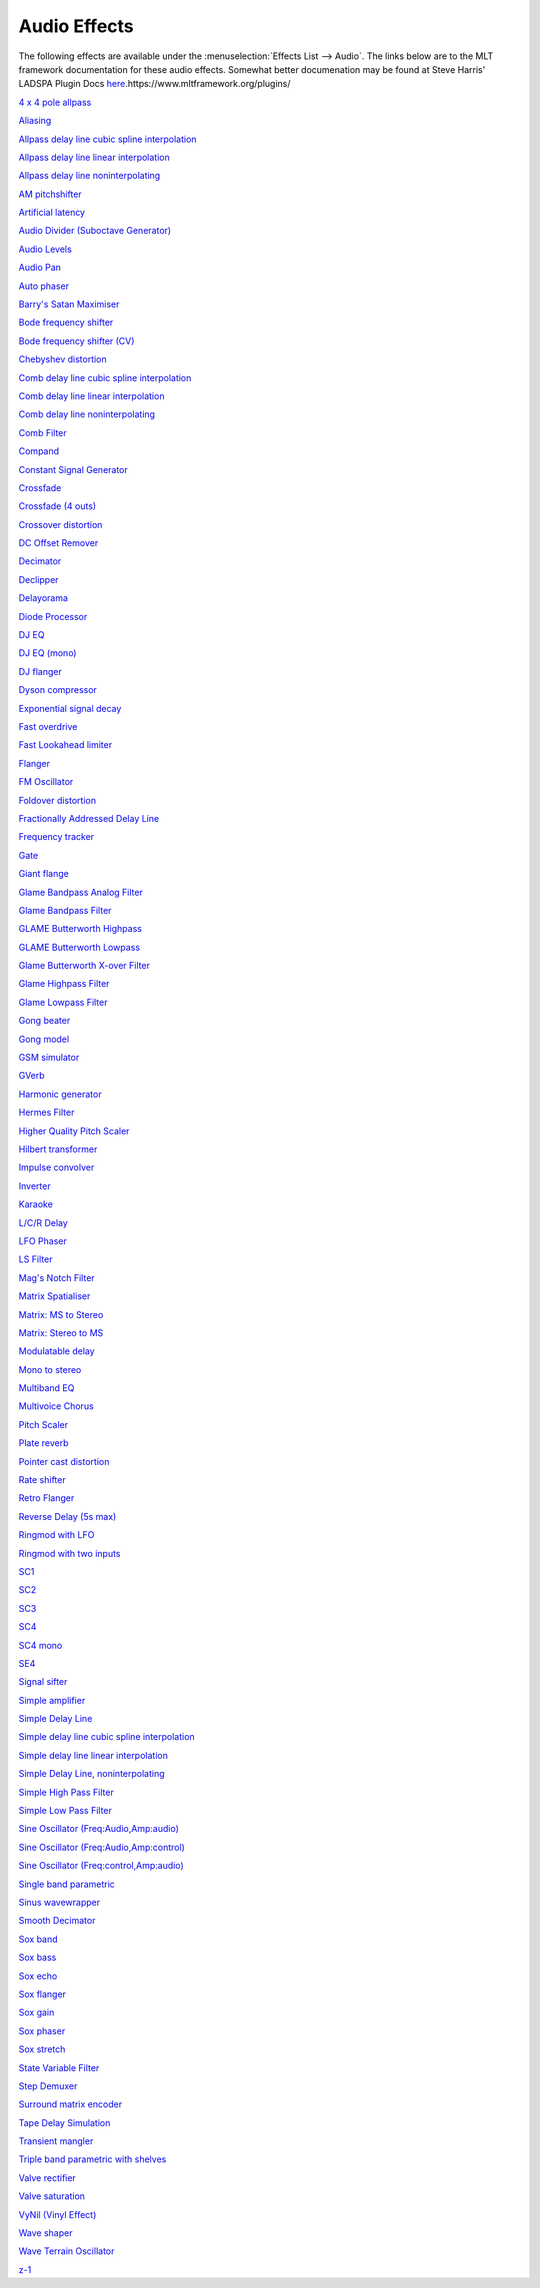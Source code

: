 .. metadata-placeholder

   :authors: - Claus Christensen
             - Yuri Chornoivan
             - Ttguy (https://userbase.kde.org/User:Ttguy)
             - Bushuev (https://userbase.kde.org/User:Bushuev)
             - Jack (https://userbase.kde.org/User:Jack)
             - Roger (https://userbase.kde.org/User:Roger)
             - TheMickyRosen-Left (https://userbase.kde.org/User:TheMickyRosen-Left)

   :license: Creative Commons License SA 4.0

.. _audio:

Audio Effects
=============

.. contents::

The following effects are available under the :menuselection:`Effects List --> Audio`. The links below are to the MLT framework documentation for these audio effects. Somewhat better documenation may be found at Steve Harris' LADSPA Plugin Docs `here <http://plugin.org.uk/ladspa-swh/docs/ladspa-swh.html>`_.https://www.mltframework.org/plugins/

`4 x 4 pole allpass <https://www.mltframework.org/plugins/FilterLadspa-1218/>`_

`Aliasing <https://www.mltframework.org/plugins/FilterLadspa-1407/>`_

`Allpass delay line cubic spline interpolation <https://www.mltframework.org/plugins/FilterLadspa-1897/>`_

`Allpass delay line linear interpolation <https://www.mltframework.org/plugins/FilterLadspa-1896/>`_

`Allpass delay line noninterpolating <https://www.mltframework.org/plugins/FilterLadspa-1895/>`_

`AM pitchshifter <https://www.mltframework.org/plugins/FilterLadspa-1433/>`_

`Artificial latency <https://www.mltframework.org/plugins/FilterLadspa-1914/>`_

`Audio Divider (Suboctave Generator) <https://www.mltframework.org/plugins/FilterLadspa-1186/>`_

`Audio Levels <https://www.mltframework.org/plugins/FilterAudiolevel/>`_

`Audio Pan <https://www.mltframework.org/plugins/FilterPanner/>`_

`Auto phaser <https://www.mltframework.org/plugins/FilterLadspa-1219/>`_

`Barry's Satan Maximiser <https://www.mltframework.org/plugins/FilterLadspa-1408/>`_

`Bode frequency shifter <https://www.mltframework.org/plugins/FilterLadspa-1431/>`_

`Bode frequency shifter (CV) <https://www.mltframework.org/plugins/FilterLadspa-1432/>`_

`Chebyshev distortion <https://www.mltframework.org/plugins/FilterLadspa-1430/>`_

`Comb delay line cubic spline interpolation <https://www.mltframework.org/plugins/FilterLadspa-1888/>`_

`Comb delay line linear interpolation <https://www.mltframework.org/plugins/FilterLadspa-1887/>`_

`Comb delay line noninterpolating <https://www.mltframework.org/plugins/FilterLadspa-1889/>`_

`Comb Filter <https://www.mltframework.org/plugins/FilterLadspa-1190/>`_

`Compand <https://www.mltframework.org/plugins/FilterAvfilter-compand/>`_

`Constant Signal Generator <https://www.mltframework.org/plugins/FilterLadspa-1909/>`_

`Crossfade <https://www.mltframework.org/plugins/FilterLadspa-1915/>`_

`Crossfade (4 outs) <https://www.mltframework.org/plugins/FilterLadspa-1917/>`_

`Crossover distortion <https://www.mltframework.org/plugins/FilterLadspa-1404/>`_

`DC Offset Remover <https://www.mltframework.org/plugins/FilterLadspa-1207/>`_

`Decimator <https://www.mltframework.org/plugins/FilterLadspa-1202/>`_

`Declipper <https://www.mltframework.org/plugins/FilterLadspa-1195/>`_

`Delayorama <https://www.mltframework.org/plugins/FilterLadspa-1402/>`_

`Diode Processor <https://www.mltframework.org/plugins/FilterLadspa-1185/>`_

`DJ EQ <https://www.mltframework.org/plugins/FilterLadspa-1901/>`_

`DJ EQ (mono) <https://www.mltframework.org/plugins/FilterLadspa-1907/>`_

`DJ flanger <https://www.mltframework.org/plugins/FilterLadspa-1438/>`_

`Dyson compressor <https://www.mltframework.org/plugins/FilterLadspa-1403/>`_

`Exponential signal decay <https://www.mltframework.org/plugins/FilterLadspa-1886/>`_

`Fast overdrive <https://www.mltframework.org/plugins/FilterLadspa-1196/>`_

`Fast Lookahead limiter <https://www.mltframework.org/plugins/FilterLadspa-1913/>`_

`Flanger <https://www.mltframework.org/plugins/FilterLadspa-1191/>`_

`FM Oscillator <https://www.mltframework.org/plugins/FilterLadspa-1415/>`_

`Foldover distortion <https://www.mltframework.org/plugins/FilterLadspa-1213/>`_

`Fractionally Addressed Delay Line <https://www.mltframework.org/plugins/FilterLadspa-1192/>`_

`Frequency tracker <https://www.mltframework.org/plugins/FilterLadspa-1418/>`_

`Gate <https://www.mltframework.org/plugins/FilterLadspa-1410/>`_

`Giant flange <https://www.mltframework.org/plugins/FilterLadspa-1437/>`_

`Glame Bandpass Analog Filter <https://www.mltframework.org/plugins/FilterLadspa-1893/>`_

`Glame Bandpass Filter <https://www.mltframework.org/plugins/FilterLadspa-1892/>`_

`GLAME Butterworth Highpass <https://www.mltframework.org/plugins/FilterLadspa-1904/>`_

`GLAME Butterworth Lowpass <https://www.mltframework.org/plugins/FilterLadspa-1903/>`_

`Glame Butterworth X-over Filter <https://www.mltframework.org/plugins/FilterLadspa-1902/>`_

`Glame Highpass Filter <https://www.mltframework.org/plugins/FilterLadspa-1890/>`_

`Glame Lowpass Filter <https://www.mltframework.org/plugins/FilterLadspa-1891/>`_

`Gong beater <https://www.mltframework.org/plugins/FilterLadspa-1439/>`_

`Gong model <https://www.mltframework.org/plugins/FilterLadspa-1424/>`_

`GSM simulator <https://www.mltframework.org/plugins/FilterLadspa-1215/>`_

`GVerb <https://www.mltframework.org/plugins/FilterLadspa-1216/>`_

`Harmonic generator <https://www.mltframework.org/plugins/FilterLadspa-1220/>`_

`Hermes Filter <https://www.mltframework.org/plugins/FilterLadspa-1200/>`_

`Higher Quality Pitch Scaler <https://www.mltframework.org/plugins/FilterLadspa-1194/>`_

`Hilbert transformer <https://www.mltframework.org/plugins/FilterLadspa-1440/>`_

`Impulse convolver <https://www.mltframework.org/plugins/FilterLadspa-1199/>`_

`Inverter <https://www.mltframework.org/plugins/FilterLadspa-1429/>`_

`Karaoke <https://www.mltframework.org/plugins/FilterLadspa-1409/>`_

`L/C/R Delay <https://www.mltframework.org/plugins/FilterLadspa-1436/>`_

`LFO Phaser <https://www.mltframework.org/plugins/FilterLadspa-1217/>`_

`LS Filter <https://www.mltframework.org/plugins/FilterLadspa-1908/>`_

`Mag's Notch Filter <https://www.mltframework.org/plugins/FilterLadspa-1894/>`_

`Matrix Spatialiser <https://www.mltframework.org/plugins/FilterLadspa-1422/>`_

`Matrix: MS to Stereo <https://www.mltframework.org/plugins/FilterLadspa-1421/>`_

`Matrix: Stereo to MS <https://www.mltframework.org/plugins/FilterLadspa-1420/>`_

`Modulatable delay <https://www.mltframework.org/plugins/FilterLadspa-1419/>`_

`Mono to stereo <https://www.mltframework.org/plugins/FilterLadspa-1406/>`_

`Multiband EQ <https://www.mltframework.org/plugins/FilterLadspa-1197/>`_

`Multivoice Chorus <https://www.mltframework.org/plugins/FilterLadspa-1201/>`_

`Pitch Scaler <https://www.mltframework.org/plugins/FilterLadspa-1193/>`_

`Plate reverb <https://www.mltframework.org/plugins/FilterLadspa-1423/>`_

`Pointer cast distortion <https://www.mltframework.org/plugins/FilterLadspa-1910/>`_

`Rate shifter <https://www.mltframework.org/plugins/FilterLadspa-1417/>`_

`Retro Flanger <https://www.mltframework.org/plugins/FilterLadspa-1208/>`_

`Reverse Delay (5s max) <https://www.mltframework.org/plugins/FilterLadspa-1605/>`_

`Ringmod with LFO <https://www.mltframework.org/plugins/FilterLadspa-1189/>`_

`Ringmod with two inputs <https://www.mltframework.org/plugins/FilterLadspa-1188/>`_

`SC1 <https://www.mltframework.org/plugins/FilterLadspa-1425/>`_

`SC2 <https://www.mltframework.org/plugins/FilterLadspa-1426/>`_

`SC3 <https://www.mltframework.org/plugins/FilterLadspa-1427/>`_

`SC4 <https://www.mltframework.org/plugins/FilterLadspa-1882/>`_

`SC4 mono <https://www.mltframework.org/plugins/FilterLadspa-1916/>`_

`SE4 <https://www.mltframework.org/plugins/FilterLadspa-1883/>`_

`Signal sifter <https://www.mltframework.org/plugins/FilterLadspa-1210/>`_

`Simple amplifier <https://www.mltframework.org/plugins/FilterLadspa-1181/>`_

`Simple Delay Line <https://www.mltframework.org/plugins/FilterLadspa-1043/>`_

`Simple delay line cubic spline interpolation <https://www.mltframework.org/plugins/FilterLadspa-1900/>`_

`Simple delay line linear interpolation <https://www.mltframework.org/plugins/FilterLadspa-1899/>`_

`Simple Delay Line, noninterpolating <https://www.mltframework.org/plugins/FilterLadspa-1898/>`_

`Simple High Pass Filter <https://www.mltframework.org/plugins/FilterLadspa-1042/>`_

`Simple Low Pass Filter <https://www.mltframework.org/plugins/FilterLadspa-1041/>`_

`Sine Oscillator (Freq:Audio,Amp:audio) <https://www.mltframework.org/plugins/FilterLadspa-1044/>`_

`Sine Oscillator (Freq:Audio,Amp:control) <https://www.mltframework.org/plugins/FilterLadspa-1045/>`_

`Sine Oscillator (Freq:control,Amp:audio) <https://www.mltframework.org/plugins/FilterLadspa-1046/>`_

`Single band parametric <https://www.mltframework.org/plugins/FilterLadspa-1203/>`_

`Sinus wavewrapper <https://www.mltframework.org/plugins/FilterLadspa-1198/>`_

`Smooth Decimator <https://www.mltframework.org/plugins/FilterLadspa-1414/>`_

`Sox band <https://www.mltframework.org/plugins/FilterSox-band/>`_

`Sox bass <https://www.mltframework.org/plugins/FilterSox-bass/>`_

`Sox echo <https://www.mltframework.org/plugins/FilterSox-echo/>`_

`Sox flanger <https://www.mltframework.org/plugins/FilterSox-flanger/>`_

`Sox gain <https://www.mltframework.org/plugins/FilterSox-gain/>`_

`Sox phaser <https://www.mltframework.org/plugins/FilterSox-phaser/>`_

`Sox stretch <https://www.mltframework.org/plugins/FilterSox-stretch/>`_

`State Variable Filter <https://www.mltframework.org/plugins/FilterLadspa-1214/>`_

`Step Demuxer <https://www.mltframework.org/plugins/FilterLadspa-1212/>`_

`Surround matrix encoder <https://www.mltframework.org/plugins/FilterLadspa-1401/>`_

`Tape Delay Simulation <https://www.mltframework.org/plugins/FilterLadspa-1211/>`_

`Transient mangler <https://www.mltframework.org/plugins/FilterLadspa-1206/>`_

`Triple band parametric with shelves <https://www.mltframework.org/plugins/FilterLadspa-1204/>`_

`Valve rectifier <https://www.mltframework.org/plugins/FilterLadspa-1405/>`_

`Valve saturation <https://www.mltframework.org/plugins/FilterLadspa-1209/>`_

`VyNil (Vinyl Effect) <https://www.mltframework.org/plugins/FilterLadspa-1905/>`_

`Wave shaper <https://www.mltframework.org/plugins/FilterLadspa-1187/>`_

`Wave Terrain Oscillator <https://www.mltframework.org/plugins/FilterLadspa-1412/>`_

`z-1 <https://www.mltframework.org/plugins/FilterLadspa-1428/>`_

